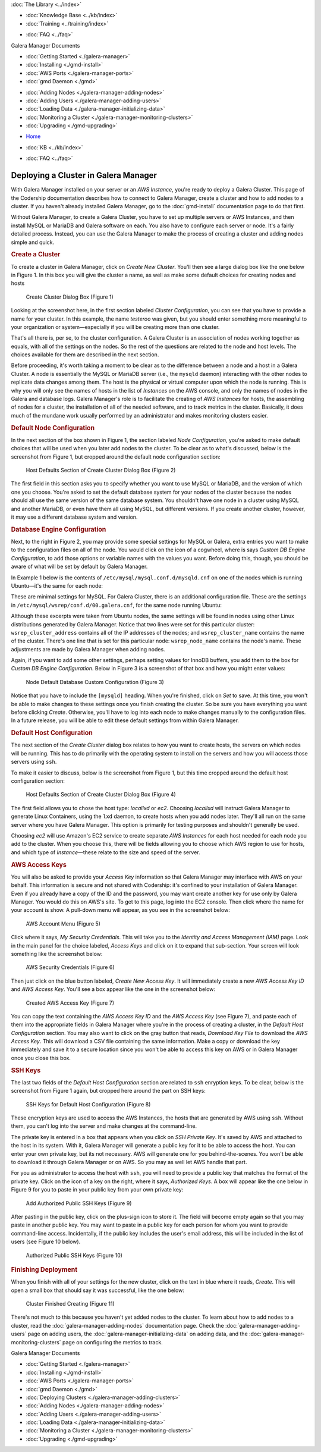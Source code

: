.. meta::
   :title: Deploying a Cluster in Galera Manager
   :description:
   :language: en-US
   :keywords: galera cluster, gmd, galera manager, gui
   :copyright: Codership Oy, 2014 - 2021. All Rights Reserved.


.. container:: left-margin

   .. container:: left-margin-top

      :doc:`The Library <../index>`

   .. container:: left-margin-content

      .. cssclass:: here

         - :doc:`Documentation <./index>`

      - :doc:`Knowledge Base <../kb/index>`
      - :doc:`Training <../training/index>`

      .. cssclass:: sub-links

         - :doc:`Tutorial Articles <../training/tutorials/index>`
         - :doc:`Training Videos <../training/videos/index>`

      - :doc:`FAQ <../faq>`

      Galera Manager Documents

      - :doc:`Getting Started <./galera-manager>`
      - :doc:`Installing <./gmd-install>`
      - :doc:`AWS Ports <./galera-manager-ports>`
      - :doc:`gmd Daemon <./gmd>`

      .. cssclass:: here

         - :doc:`Deploying Clusters <./galera-manager-adding-clusters>`

      - :doc:`Adding Nodes <./galera-manager-adding-nodes>`
      - :doc:`Adding Users <./galera-manager-adding-users>`
      - :doc:`Loading Data <./galera-manager-initializing-data>`
      - :doc:`Monitoring a Cluster <./galera-manager-monitoring-clusters>`
      - :doc:`Upgrading <./gmd-upgrading>`

.. container:: top-links

   - `Home <https://galeracluster.com>`_

   .. cssclass:: here

      - :doc:`Docs <./index>`

   - :doc:`KB <../kb/index>`

   .. cssclass:: nav-wider

      - :doc:`Training <../training/index>`

   - :doc:`FAQ <../faq>`


.. cssclass:: library-document
.. _`galera-manager-cluster-deployment`:

===================================================
Deploying a Cluster in Galera Manager
===================================================

With Galera Manager installed on your server or an *AWS Instance*, you're ready to deploy a Galera Cluster. This page of the Codership documentation describes how to connect to Galera Manager, create a cluster and how to add nodes to a cluster. If you haven't already installed Galera Manager, go to the :doc:`gmd-install` documentation page to do that first.

Without Galera Manager, to create a Galera Cluster, you have to set up multiple servers or AWS Instances, and then install MySQL or MariaDB and Galera software on each.  You also have to configure each server or node.  It's a fairly detailed process.  Instead, you can use the Galera Manager to make the process of creating a cluster and adding nodes simple and quick.


.. _`galera-manager-new-clusters`:
.. rst-class:: section-heading
.. rubric:: Create a Cluster

To create a cluster in Galera Manager, click on *Create New Cluster*.  You'll then see a large dialog box like the one below in Figure 1. In this box you will give the cluster a name, as well as make some default choices for creating nodes and hosts

.. figure:: ../images/galera-manager-create-first-cluster.png
   :width: 800px
   :alt: Create New Cluster in Galera Manager
   :class: document-screenshot

   Create Cluster Dialog Box (Figure 1)

Looking at the screenshot here, in the first section labeled *Cluster Configuration*, you can see that you have to provide a name for your cluster. In this example, the name *testeroo* was given, but you should enter something more meaningful to your organization or system |---| especially if you will be creating more than one cluster.

That's all there is, per se, to the cluster configuration. A Galera Cluster is an association of nodes working together as equals, with all of the settings on the nodes. So the rest of the questions are related to the node and host levels.  The choices available for them are described in the next section.

Before proceeding, it's worth taking a moment to be clear as to the difference between a node and a host in a Galera Cluster. A node is essentially the MySQL or MariaDB server (i.e., the ``mysqld`` daemon) interacting with the other nodes to replicate data changes among them. The host is the physical or virtual computer upon which the node is running.  This is why you will only see the names of hosts in the list of *Instances* on the AWS console, and only the names of nodes in the Galera and database logs. Galera Manager's role is to facilitate the creating of *AWS Instances* for hosts, the assembling of nodes for a cluster, the installation of all of the needed software, and to track metrics in the cluster.  Basically, it does much of the mundane work usually performed by an administrator and makes monitoring clusters easier.



.. _`galera-manager-node-configuration`:
.. rst-class:: section-heading
.. rubric:: Default Node Configuration

In the next section of the box shown in Figure 1, the section labeled *Node Configuration*, you're asked to make default choices that will be used when you later add nodes to the cluster.  To be clear as to what's discussed, below is the screenshot from Figure 1, but cropped around the default node configuration section:

.. figure:: ../images/galera-manager-create-cluster-node-defaults.png
   :width: 800px
   :alt: Create Cluster - Host Defaults
   :class: document-screenshot

   Host Defaults Section of Create Cluster Dialog Box (Figure 2)

The first field in this section asks you to specify whether you want to use MySQL or MariaDB, and the version of which one you choose. You're asked to set the default database system for your nodes of the cluster because the nodes should all use the same version of the same database system.  You shouldn't have one node in a cluster using MySQL and another MariaDB, or even have them all using MySQL, but different versions. If you create another cluster, however, it may use a different database system and version.


.. _`galera-manager-default-node-db-configuration`:
.. rst-class:: sub-heading
.. rubric:: Database Engine Configuration

Next, to the right in Figure 2, you may provide some special settings for MySQL or Galera, extra entries you want to make to the configuration files on all of the node.  You would click on the icon of a cogwheel, where is says *Custom DB Engine Configuration*, to add those options or variable names with the values you want. Before doing this, though, you should be aware of what will be set by default by Galera Manager.

In Example 1 below is the contents of ``/etc/mysql/mysql.conf.d/mysqld.cnf`` on one of the nodes which is running Ubuntu |---| it's the same for each node:

.. code-block:: ini
   :caption: MySQL Daemon Configuration File (Example 1)
   :name: mysqld.cnf File Contents

   [mysqld]
   pid-file	= /var/run/mysqld/mysqld.pid
   socket = /var/run/mysqld/mysqld.sock
   datadir = /var/lib/mysql
   log-error = /var/log/mysql/error.log

These are minimal settings for MySQL.  For Galera Cluster, there is an additional configuration file. These are the settings in ``/etc/mysql/wsrep/conf.d/00.galera.cnf``, for the same node running Ubuntu:

.. code-block:: ini
   :caption: Galera Configuration File (Example 2)
   :name: galera.cnf File Contents
   :emphasize-lines: 4, 6, 7, 8

   [mysqld]
   bind-address = 0.0.0.0
   wsrep_on = ON
   # make it dynamic according to the distribution
   wsrep_provider = /usr/lib/galera/libgalera_smm.so
   wsrep_cluster_address = 'gcomm://52.25.88.43,54.213.111.232,35.163.3.151'
   wsrep_cluster_name = 'testeroo'
   wsrep_node_name = 'noder-jfebk'
   wsrep_sst_method = rsync
   binlog_format = row
   default_storage_engine = InnoDB
   innodb_autoinc_lock_mode = 2
   log_error = /var/log/mysql/error.log
   general_log_file = /var/log//mysql/general.log
   general_log = 1
   slow_query_log_file = /var/log/mysql/mysql-slow.log
   slow_query_log = 1

Although these excerpts were taken from Ubuntu nodes, the same settings will be found in nodes using other Linux distributions generated by Galera Manager. Notice that two lines were set for this particular cluster: ``wsrep_cluster_address`` contains all of the IP addresses of the nodes; and ``wsrep_cluster_name`` contains the name of the cluster.  There's one line that is set for this particular node: ``wsrep_node_name`` contains the node's name.  These adjustments are made by Galera Manager when adding nodes.

Again, if you want to add some other settings, perhaps setting values for InnoDB buffers, you add them to the box for *Custom DB Engine Configuration*. Below in Figure 3 is a screenshot of that box and how you might enter values:

.. figure:: ../images/galera-manager-db-custom-configuration.png
   :width: 600px
   :alt: Create Cluster - Database Custom Configuration
   :class: document-screenshot

   Node Default Database Custom Configuration (Figure 3)

Notice that you have to include the ``[mysqld]`` heading. When you're finished, click on *Set* to save.  At this time, you won't be able to make changes to these settings once you finish creating the cluster. So be sure you have everything you want before clicking *Create*.  Otherwise, you'll have to log into each node to make changes manually to the configuration files. In a future release, you will be able to edit these default settings from within Galera Manager.



.. _`galera-manager-default-host-configuration`:
.. rst-class:: section-heading
.. rubric:: Default Host Configuration

The next section of the *Create Cluster* dialog box relates to how you want to create hosts, the servers on which nodes will be running. This has to do primarily with the operating system to install on the servers and how you will access those servers using ``ssh``.

To make it easier to discuss, below is the screenshot from Figure 1, but this time cropped around the default host configuration section:

.. figure:: ../images/galera-manager-create-cluster-host-defaults.png
   :width: 800px
   :alt: Create Cluster - Host Defaults
   :class: document-screenshot

   Host Defaults Section of Create Cluster Dialog Box (Figure 4)

The first field allows you to chose the host type: *locallxd* or *ec2*. Choosing *locallxd* will instruct Galera Manager to generate Linux Containers, using the ``lxd`` daemon, to create hosts when you add nodes later.  They'll all run on the same server where you have Galera Manager.  This option is primarily for testing purposes and shouldn't generally be used.

Choosing *ec2* will use Amazon's EC2 service to create separate *AWS Instances* for each host needed for each node you add to the cluster. When you choose this, there will be fields allowing you to choose which AWS region to use for hosts, and which type of *Instance* |---| these relate to the size and speed of the server.


.. _`galera-manager-default-host-aws-keys`:
.. rst-class:: sub-heading
.. rubric:: AWS Access Keys

You will also be asked to provide your *Access Key* information so that Galera Manager may interface with AWS on your behalf. This information is secure and not shared with Codership: it's confined to your installation of Galera Manager. Even if you already have a copy of the ID and the password, you may want create another key for use only by Galera Manager. You would do this on AWS's site. To get to this page, log into the EC2 console. Then click where the name for your account is show. A pull-down menu will appear, as you see in the screenshot below:

.. figure:: ../images/galera-manager-ec2-account-menu.png
   :width: 150px
   :alt: AWS Security Credentials
   :class: document-screenshot

   AWS Account Menu (Figure 5)

Click where it says, *My Security Credentials*.  This will take you to the *Identity and Access Management (IAM)* page.  Look in the main panel for the choice labeled, *Access Keys* and click on it to expand that sub-section.  Your screen will look something like the screenshot below:

.. figure:: ../images/galera-manager-aws-security-credentials.png
   :width: 800px
   :alt: AWS Security Credentials
   :class: document-screenshot

   AWS Security Credentials (Figure 6)

Then just click on the blue button labeled, *Create New Access Key*.  It will immediately create a new *AWS Access Key ID* and *AWS Access Key*.  You'll see a box appear like the one in the screenshot below:


.. figure:: ../images/galera-manager-aws-created-access-key.png
   :width: 600px
   :alt: Created AWS Access Key
   :class: document-screenshot

   Created AWS Access Key (Figure 7)

You can copy the text containing the *AWS Access Key ID* and the *AWS Access Key* (see Figure 7), and paste each of them into the appropriate fields in Galera Manager where you're in the process of creating a cluster, in the *Default Host Configuration* section.  You may also want to click on the gray button that reads, *Download Key File* to download the *AWS Access Key*.  This will download a CSV file containing the same information.  Make a copy or download the key immediately and save it to a secure location since you won't be able to access this key on AWS or in Galera Manager once you close this box.


.. _`galera-manager-default-host-ssh-keys`:
.. rst-class:: sub-heading
.. rubric:: SSH Keys

The last two fields of the *Default Host Configuration* section are related to ``ssh`` enryption keys. To be clear, below is the screenshot from Figure 1 again, but cropped here around the part on SSH keys:

.. figure:: ../images/galera-manager-create-cluster-ssh-keys.png
   :width: 800px
   :alt: Default Host Configuration - SSH Keys
   :class: document-screenshot

   SSH Keys for Default Host Configuration (Figure 8)

These encryption keys are used to access the AWS Instances, the hosts that are generated by AWS using ``ssh``.  Without them, you can't log into the server and make changes at the command-line.

The private key is entered in a box that appears when you click on *SSH Private Key*. It's saved by AWS and attached to the host in its system.  With it, Galera Manager will generate a public key for it to be able to access the host. You can enter your own private key, but its not necessary. AWS will generate one for you behind-the-scenes. You won't be able to download it through Galera Manager or on AWS.  So you may as well let AWS handle that part.

For you as administrator to access the host with ``ssh``, you will need to provide a public key that matches the format of the private key. Click on the icon of a key on the right, where it says, *Authorized Keys*.  A box will appear like the one below in Figure 9 for you to paste in your public key from your own private key:

.. figure:: ../images/galera-manager-add-ssh-public-key.png
   :width: 500px
   :alt: New Cluster in Galera Manager
   :class: document-screenshot

   Add Authorized Public SSH Keys (Figure 9)

After pasting in the public key, click on the plus-sign icon to store it.  The field will become empty again so that you may paste in another public key. You may want to paste in a public key for each person for whom you want to provide command-line access. Incidentally, if the public key includes the user's email address, this will be included in the list of users (see Figure 10 below).

.. figure:: ../images/galera-manager-ssh-public-keys.png
   :width: 500px
   :alt: New Cluster in Galera Manager
   :class: document-screenshot

   Authorized Public SSH Keys (Figure 10)


.. _`galera-manager-cluster-deployed`:
.. rst-class:: section-heading
.. rubric:: Finishing Deployment

When you finish with all of your settings for the new cluster, click on the text in blue where it reads, *Create*.  This will open a small box that should say it was successful, like the one below:

.. figure:: ../images/galera-manager-cluster-create-finished.png
   :width: 400px
   :alt: New Cluster in Galera Manager
   :class: document-screenshot

   Cluster Finished Creating (Figure 11)

There's not much to this because you haven't yet added nodes to the cluster.  To learn about how to add nodes to a cluster, read the :doc:`galera-manager-adding-nodes` documentation page. Check the :doc:`galera-manager-adding-users` page on adding users, the :doc:`galera-manager-initializing-data` on adding data, and the :doc:`galera-manager-monitoring-clusters` page on configuring the metrics to track.


.. container:: bottom-links

   Galera Manager Documents

   - :doc:`Getting Started <./galera-manager>`
   - :doc:`Installing <./gmd-install>`
   - :doc:`AWS Ports <./galera-manager-ports>`
   - :doc:`gmd Daemon <./gmd>`
   - :doc:`Deploying Clusters <./galera-manager-adding-clusters>`
   - :doc:`Adding Nodes <./galera-manager-adding-nodes>`
   - :doc:`Adding Users <./galera-manager-adding-users>`
   - :doc:`Loading Data <./galera-manager-initializing-data>`
   - :doc:`Monitoring a Cluster <./galera-manager-monitoring-clusters>`
   - :doc:`Upgrading <./gmd-upgrading>`


.. |---|   unicode:: U+2014 .. EM DASH
   :trim:
